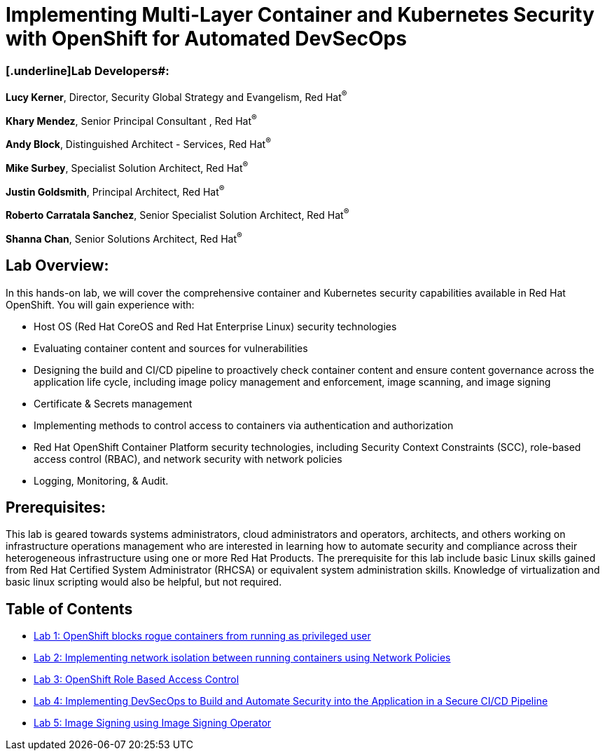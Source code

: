 = Implementing Multi-Layer Container and Kubernetes Security with OpenShift for Automated DevSecOps

=== [.underline]Lab Developers#:
*Lucy Kerner*, Director, Security Global Strategy and Evangelism, Red Hat^(R)^

*Khary Mendez*, Senior Principal Consultant , Red Hat^(R)^

*Andy Block*, Distinguished Architect - Services, Red Hat^(R)^

*Mike Surbey*, Specialist Solution Architect, Red Hat^(R)^

*Justin Goldsmith*, Principal Architect, Red Hat^(R)^

*Roberto Carratala Sanchez*, Senior Specialist Solution Architect, Red Hat^(R)^

*Shanna Chan*, Senior Solutions Architect, Red Hat^(R)^

== Lab Overview:
In this hands-on lab, we will cover the comprehensive container and Kubernetes security capabilities available in Red Hat OpenShift. You will gain experience with:


* Host OS (Red Hat CoreOS and Red Hat Enterprise Linux) security technologies
* Evaluating container content and sources for vulnerabilities
* Designing the build and CI/CD pipeline to proactively check container content and ensure content governance across the application life cycle, including image policy management and enforcement, image scanning, and image signing
* Certificate & Secrets management
* Implementing methods to control access to containers via authentication and authorization
* Red Hat OpenShift Container Platform security technologies, including Security Context Constraints (SCC), role-based access control (RBAC), and network security with network policies
* Logging, Monitoring, & Audit.

== Prerequisites:
This lab is geared towards systems administrators, cloud administrators and operators, architects, and others working on infrastructure operations management who are interested in learning how to automate security and compliance across their heterogeneous infrastructure using one or more Red Hat Products.  The prerequisite for this lab include basic Linux skills gained from Red Hat Certified System Administrator (RHCSA) or equivalent system administration skills. Knowledge of virtualization and basic linux scripting would also be helpful, but not required.


== Table of Contents
* link:lab1.adoc[Lab 1: OpenShift blocks rogue containers from running as privileged user]
* link:lab2.adoc[Lab 2: Implementing network isolation between running containers using Network Policies]
* link:lab3.adoc[Lab 3: OpenShift Role Based Access Control]
* link:lab4.adoc[Lab 4: Implementing DevSecOps to Build and Automate Security into the Application in a Secure CI/CD Pipeline]
* link:lab5.adoc[Lab 5: Image Signing using Image Signing Operator]
